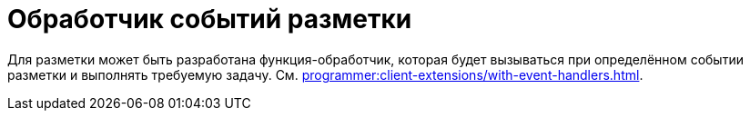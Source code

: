 = Обработчик событий разметки

Для разметки может быть разработана функция-обработчик, которая будет вызываться при определённом событии разметки и выполнять требуемую задачу. См. xref:programmer:client-extensions/with-event-handlers.adoc[].
